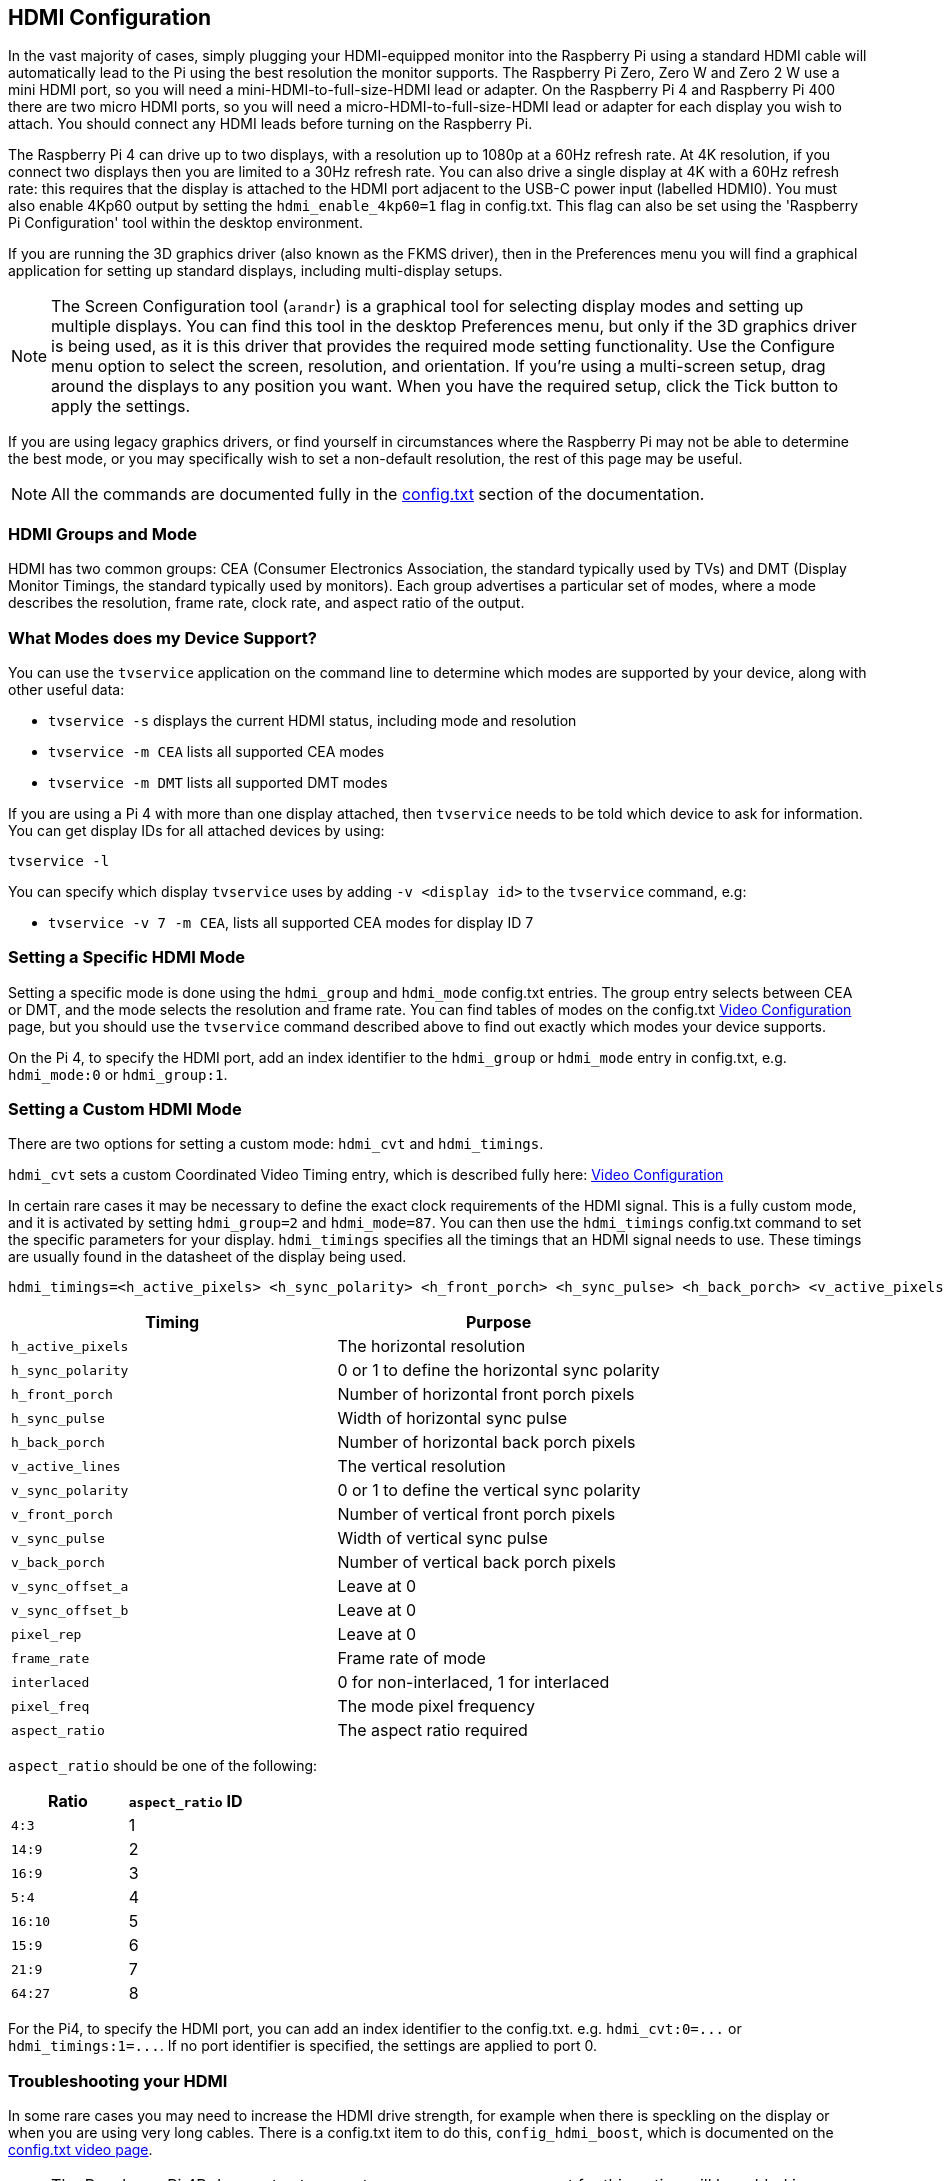 == HDMI Configuration

In the vast majority of cases, simply plugging your HDMI-equipped monitor into the Raspberry Pi using a standard HDMI cable will automatically lead to the Pi using the best resolution the monitor supports. The Raspberry Pi Zero, Zero W and Zero 2 W use a mini HDMI port, so you will need a mini-HDMI-to-full-size-HDMI lead or adapter. On the Raspberry Pi 4 and Raspberry Pi 400 there are two micro HDMI ports, so you will need a micro-HDMI-to-full-size-HDMI lead or adapter for each display you wish to attach. You should connect any HDMI leads before turning on the Raspberry Pi.

The Raspberry Pi 4 can drive up to two displays, with a resolution up to 1080p at a 60Hz refresh rate. At 4K resolution, if you connect two displays then you are limited to a 30Hz refresh rate. You can also drive a single display at 4K with a 60Hz refresh rate: this requires that the display is attached to the HDMI port adjacent to the USB-C power input (labelled HDMI0). You must also enable 4Kp60 output by setting the `hdmi_enable_4kp60=1` flag in config.txt. This flag can also be set using the 'Raspberry Pi Configuration' tool within the desktop environment.

If you are running the 3D graphics driver (also known as the FKMS driver), then in the Preferences menu you will find a graphical application for setting up standard displays, including multi-display setups. 

[NOTE]
====
The Screen Configuration tool (`arandr`) is a graphical tool for selecting display modes and setting up multiple displays. You can find this tool in the desktop Preferences menu, but only if the 3D graphics driver is being used, as it is this driver that provides the required mode setting functionality. Use the Configure menu option to select the screen, resolution, and orientation. If you're using a multi-screen setup, drag around the displays to any position you want. When you have the required setup, click the Tick button to apply the settings.
====

If you are using legacy graphics drivers, or find yourself in circumstances where the Raspberry Pi may not be able to determine the best mode, or you may specifically wish to set a non-default resolution, the rest of this page may be useful.

NOTE: All the commands are documented fully in the xref:config_txt.adoc#video-options[config.txt] section of the documentation.

=== HDMI Groups and Mode

HDMI has two common groups: CEA (Consumer Electronics Association, the standard typically used by TVs) and DMT (Display Monitor Timings, the standard typically used by monitors). Each group advertises a particular set of modes, where a mode describes the resolution, frame rate, clock rate, and aspect ratio of the output.

=== What Modes does my Device Support?

You can use the `tvservice` application on the command line to determine which modes are supported by your device, along with other useful data:

* `tvservice -s` displays the current HDMI status, including mode and resolution
* `tvservice -m CEA` lists all supported CEA modes
* `tvservice -m DMT` lists all supported DMT modes

If you are using a Pi 4 with more than one display attached, then `tvservice` needs to be told which device to ask for information. You can get display IDs for all attached devices by using:

`tvservice -l`

You can specify which display `tvservice` uses by adding `-v <display id>` to the `tvservice` command, e.g:

* `tvservice -v 7 -m CEA`, lists all supported CEA modes for display ID 7

=== Setting a Specific HDMI Mode

Setting a specific mode is done using the `hdmi_group` and `hdmi_mode` config.txt entries. The group entry selects between CEA or DMT, and the mode selects the resolution and frame rate. You can find tables of modes on the config.txt xref:config_txt.adoc#video-options[Video Configuration] page, but you should use the `tvservice` command described above to find out exactly which modes your device supports.

On the Pi 4, to specify the HDMI port, add an index identifier to the `hdmi_group` or `hdmi_mode` entry in config.txt, e.g. `hdmi_mode:0` or `hdmi_group:1`.

=== Setting a Custom HDMI Mode

There are two options for setting a custom mode: `hdmi_cvt` and `hdmi_timings`.

`hdmi_cvt` sets a custom Coordinated Video Timing entry, which is described fully here: xref:config_txt.adoc#custom-mode[Video Configuration]

In certain rare cases it may be necessary to define the exact clock requirements of the HDMI signal. This is a fully custom mode, and it is activated by setting `hdmi_group=2` and `hdmi_mode=87`. You can then use the `hdmi_timings` config.txt command to set the specific parameters for your display.
`hdmi_timings` specifies all the timings that an HDMI signal needs to use. These timings are usually found in the datasheet of the display being used.

[source]
----
hdmi_timings=<h_active_pixels> <h_sync_polarity> <h_front_porch> <h_sync_pulse> <h_back_porch> <v_active_pixels> <h_sync_polarity> <h_front_porch> <h_sync_pulse> <h_back_porch> <v_active_lines> <v_sync_polarity> v_front_porch> <v_sync_pulse> <v_back_porch> <v_sync_offset_a> <v_sync_offset_b> <pixel_rep> <frame_rate> <interlaced> <pixel_freq> <aspect_ratio>
----

|===
| Timing | Purpose

| `h_active_pixels`
| The horizontal resolution

| `h_sync_polarity`
| 0 or 1 to define the horizontal sync polarity

| `h_front_porch`
| Number of horizontal front porch pixels

| `h_sync_pulse`
| Width of horizontal sync pulse

| `h_back_porch`
| Number of horizontal back porch pixels

| `v_active_lines`
| The vertical resolution

| `v_sync_polarity`
| 0 or 1 to define the vertical sync polarity

| `v_front_porch`
| Number of vertical front porch pixels

| `v_sync_pulse`
| Width of vertical sync pulse

| `v_back_porch`
| Number of vertical back porch pixels

| `v_sync_offset_a`
| Leave at 0

| `v_sync_offset_b`
| Leave at 0

| `pixel_rep`
| Leave at 0

| `frame_rate`
| Frame rate of mode

| `interlaced`
| 0 for non-interlaced, 1 for interlaced

| `pixel_freq`
| The mode pixel frequency

| `aspect_ratio`
| The aspect ratio required
|===

`aspect_ratio` should be one of the following:

|===
| Ratio | `aspect_ratio` ID

| `4:3`
| 1

| `14:9`
| 2

| `16:9`
| 3

| `5:4`
| 4

| `16:10`
| 5

| `15:9`
| 6

| `21:9`
| 7

| `64:27`
| 8
|===

For the Pi4, to specify the HDMI port, you can add an index identifier to the config.txt. e.g. `+hdmi_cvt:0=...+` or `+hdmi_timings:1=...+`. If no port identifier is specified, the settings are applied to port 0.

=== Troubleshooting your HDMI

In some rare cases you may need to increase the HDMI drive strength, for example when there is speckling on the display or when you are using very long cables. There is a config.txt item to do this, `config_hdmi_boost`, which is documented on the xref:config_txt.adoc#video-options[config.txt video page].

NOTE: The Raspberry Pi 4B does not yet support `config_hdmi_boost`, support for this option will be added in a future software update.
